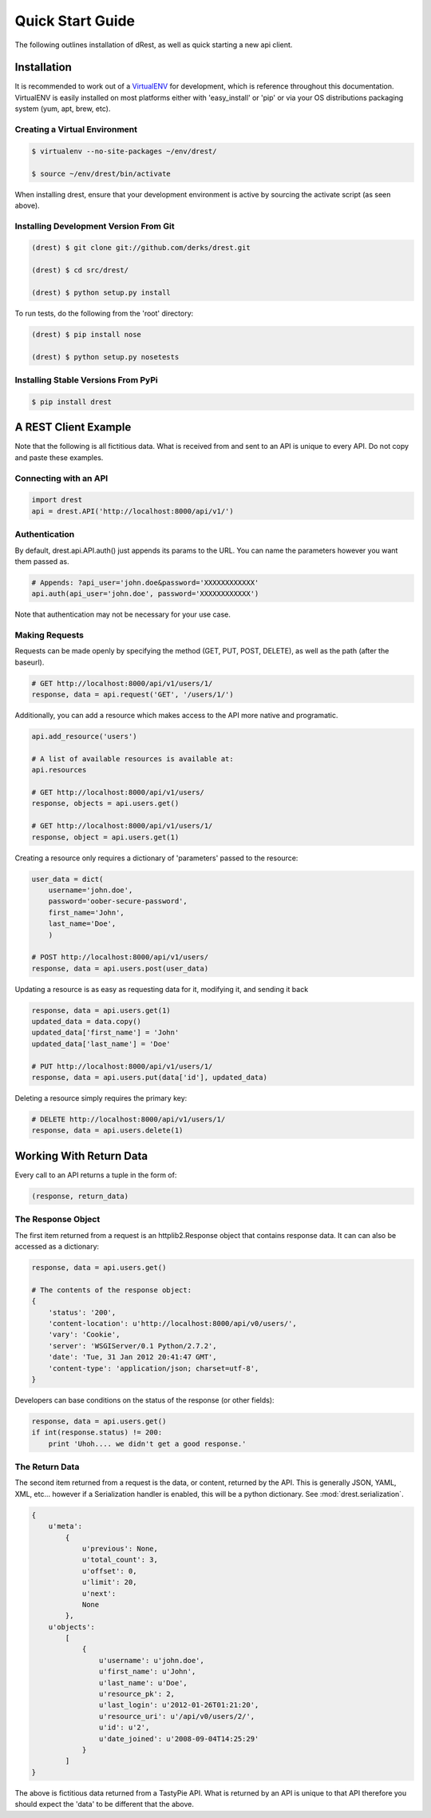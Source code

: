 Quick Start Guide
=================

The following outlines installation of dRest, as well as quick starting a
new api client.

Installation
------------

It is recommended to work out of a `VirtualENV <http://pypi.python.org/pypi/virtualenv>`_ 
for development, which is reference throughout this documentation.  VirtualENV
is easily installed on most platforms either with 'easy_install' or 'pip' or
via your OS distributions packaging system (yum, apt, brew, etc).

Creating a Virtual Environment
^^^^^^^^^^^^^^^^^^^^^^^^^^^^^^

.. code-block:: text

    $ virtualenv --no-site-packages ~/env/drest/
    
    $ source ~/env/drest/bin/activate
    

When installing drest, ensure that your development environment is active
by sourcing the activate script (as seen above).


Installing Development Version From Git
^^^^^^^^^^^^^^^^^^^^^^^^^^^^^^^^^^^^^^^

.. code-block:: text

    (drest) $ git clone git://github.com/derks/drest.git
    
    (drest) $ cd src/drest/
    
    (drest) $ python setup.py install
    

To run tests, do the following from the 'root' directory:

.. code-block:: text
    
    (drest) $ pip install nose
    
    (drest) $ python setup.py nosetests


Installing Stable Versions From PyPi
^^^^^^^^^^^^^^^^^^^^^^^^^^^^^^^^^^^^

.. code-block:: text

    $ pip install drest
    
    

A REST Client Example
---------------------

Note that the following is all fictitious data.  What is received from and
sent to an API is unique to every API.  Do not copy and paste these examples.

Connecting with an API
^^^^^^^^^^^^^^^^^^^^^^

.. code-block:: python
    
    import drest
    api = drest.API('http://localhost:8000/api/v1/')
    
Authentication
^^^^^^^^^^^^^^

By default, drest.api.API.auth() just appends its params to the URL.  You can
name the parameters however you want them passed as.
    
.. code-block:: python

    # Appends: ?api_user='john.doe&password='XXXXXXXXXXXX'
    api.auth(api_user='john.doe', password='XXXXXXXXXXXX')
    
Note that authentication may not be necessary for your use case.

Making Requests
^^^^^^^^^^^^^^^

Requests can be made openly by specifying the method (GET, PUT, POST, DELETE),
as well as the path (after the baseurl).

.. code-block:: python

    # GET http://localhost:8000/api/v1/users/1/
    response, data = api.request('GET', '/users/1/')

Additionally, you can add a resource which makes access to the API more 
native and programatic.

.. code-block:: python

    api.add_resource('users')
    
    # A list of available resources is available at:
    api.resources
    
    # GET http://localhost:8000/api/v1/users/
    response, objects = api.users.get()
    
    # GET http://localhost:8000/api/v1/users/1/
    response, object = api.users.get(1)


Creating a resource only requires a dictionary of 'parameters' passed to the
resource:

.. code-block:: python

    user_data = dict(
        username='john.doe', 
        password='oober-secure-password',
        first_name='John',
        last_name='Doe',
        )
    
    # POST http://localhost:8000/api/v1/users/
    response, data = api.users.post(user_data)

Updating a resource is as easy as requesting data for it, modifying it, and
sending it back

.. code-block:: python

    response, data = api.users.get(1)
    updated_data = data.copy()
    updated_data['first_name'] = 'John'
    updated_data['last_name'] = 'Doe'
    
    # PUT http://localhost:8000/api/v1/users/1/
    response, data = api.users.put(data['id'], updated_data)
    
    
Deleting a resource simply requires the primary key:

.. code-block:: python

    # DELETE http://localhost:8000/api/v1/users/1/
    response, data = api.users.delete(1)    

    
Working With Return Data
------------------------

Every call to an API returns a tuple in the form of:

.. code-block:: python

    (response, return_data)

The Response Object
^^^^^^^^^^^^^^^^^^^

The first item returned from a request is an httplib2.Response object that 
contains response data. It can can also be accessed as a dictionary:

.. code-block:: python

    response, data = api.users.get()
    
    # The contents of the response object:
    {
        'status': '200', 
        'content-location': u'http://localhost:8000/api/v0/users/', 
        'vary': 'Cookie', 
        'server': 'WSGIServer/0.1 Python/2.7.2', 
        'date': 'Tue, 31 Jan 2012 20:41:47 GMT', 
        'content-type': 'application/json; charset=utf-8',
    }
    
Developers can base conditions on the status of the response (or other
fields):

.. code-block:: python

    response, data = api.users.get()
    if int(response.status) != 200:
        print 'Uhoh.... we didn't get a good response.'


The Return Data
^^^^^^^^^^^^^^^

The second item returned from a request is the data, or content, returned by
the API.  This is generally JSON, YAML, XML, etc... however if a Serialization
handler is enabled, this will be a python dictionary.  
See :mod:`drest.serialization`.

.. code-block:: python

    {
        u'meta': 
            {
                u'previous': None, 
                u'total_count': 3, 
                u'offset': 0, 
                u'limit': 20, 
                u'next': 
                None
            }, 
        u'objects': 
            [
                {
                    u'username': u'john.doe', 
                    u'first_name': u'John', 
                    u'last_name': u'Doe', 
                    u'resource_pk': 2, 
                    u'last_login': u'2012-01-26T01:21:20', 
                    u'resource_uri': u'/api/v0/users/2/', 
                    u'id': u'2', 
                    u'date_joined': u'2008-09-04T14:25:29'
                }
            ]
    }

The above is fictitious data returned from a TastyPie API.  What is returned
by an API is unique to that API therefore you should expect the 'data' to be
different that the above.
